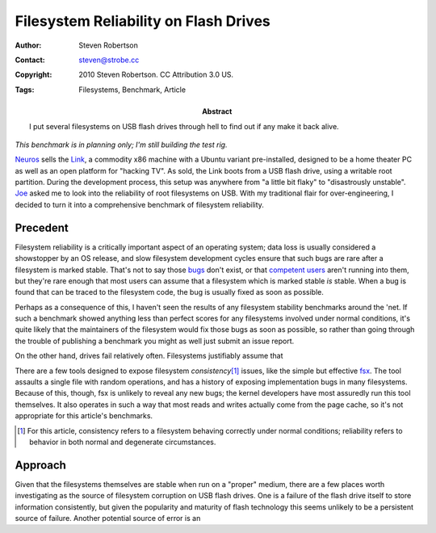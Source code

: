 Filesystem Reliability on Flash Drives
======================================

:Author: Steven Robertson
:Contact: steven@strobe.cc
:Copyright: 2010 Steven Robertson. CC Attribution 3.0 US.
:Tags: Filesystems, Benchmark, Article
:Abstract:
    I put several filesystems on USB flash drives through hell to find out
    if any make it back alive.

*This benchmark is in planning only; I'm still building the test rig.*

Neuros_ sells the Link_, a commodity x86 machine with a Ubuntu variant
pre-installed, designed to be a home theater PC as well as an open platform for
"hacking TV". As sold, the Link boots from a USB flash drive, using a writable
root partition. During the development process, this setup was anywhere from
"a little bit flaky" to "disastrously unstable". Joe_ asked me to look into the
reliability of root filesystems on USB. With my traditional flair for
over-engineering, I decided to turn it into a comprehensive benchmark of
filesystem reliability.

.. _Neuros: http://open.neurostechnology.com/
.. _Link: http://www.neurostechnology.com/
.. _Joe: http://en.wikipedia.org/wiki/Joe_Born

Precedent
---------

Filesystem reliability is a critically important aspect of an operating system;
data loss is usually considered a showstopper by an OS release, and slow
filesystem development cycles ensure that such bugs are rare after a filesystem
is marked stable. That's not to say those bugs_ don't exist, or that
`competent users`_ aren't running into them, but they're rare enough that most
users can assume that a filesystem which is marked stable *is* stable. When a
bug is found that can be traced to the filesystem code, the bug is usually
fixed as soon as possible.

.. _bugs:
    http://bugzilla.kernel.org/buglist.cgi?product=File+System&bug_status=NEW&bug_status=REOPENED&bug_status=ASSIGNED&component=ext4
.. _competent users: http://www.phoronix.com/scan.php?page=news_item&px=Nzk0OA

Perhaps as a consequence of this, I haven't seen the results of any
filesystem stability benchmarks around the 'net. If such a benchmark showed
anything less than perfect scores for any filesystems involved under normal
conditions, it's quite likely that the maintainers of the filesystem would
fix those bugs as soon as possible, so rather than going through the
trouble of publishing a benchmark you might as well just submit an issue
report.

On the other hand, drives fail relatively often. Filesystems justifiably
assume that 

There are a few tools designed to expose filesystem *consistency*\ [#]_ issues,
like the simple but effective fsx_. The tool assaults a single file with random
operations, and has a history of exposing implementation bugs in many
filesystems. Because of this, though, fsx is unlikely to reveal any new bugs;
the kernel developers have most assuredly run this tool themselves. It also
operates in such a way that most reads and writes actually come from the page
cache, so it's not appropriate for this article's benchmarks.

.. _fsx: http://www.codemonkey.org.uk/projects/fsx/

.. [#]  For this article, consistency refers to a filesystem behaving correctly
        under normal conditions; reliability refers to behavior in both normal
        and degenerate circumstances.

Approach
--------

Given that the filesystems themselves are stable when run on a "proper" medium,
there are a few places worth investigating as the source of filesystem
corruption on USB flash drives. One is a failure of the flash drive itself to
store information consistently, but given the popularity and maturity of flash
technology this seems unlikely to be a persistent source of failure. Another
potential source of error is an 

